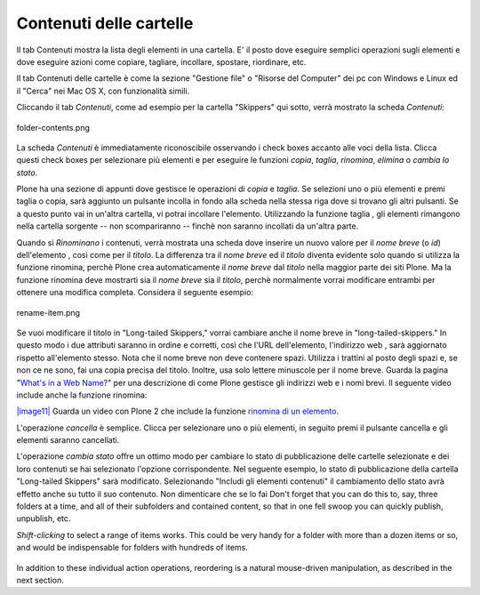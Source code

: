 Contenuti delle cartelle
========================

Il tab Contenuti mostra la lista degli elementi in una cartella. E' il posto
dove eseguire semplici operazioni sugli elementi e dove eseguire azioni come copiare, 
tagliare, incollare, spostare, riordinare, etc.

Il tab Contenuti delle cartelle è come la sezione "Gestione file" o "Risorse del Computer" 
dei pc con Windows e Linux ed il "Cerca" nei Mac OS X, con funzionalità simili.

Cliccando il tab *Contenuti*, come ad esempio per la cartella "Skippers" 
qui sotto, verrà mostrato la scheda *Contenuti*:

.. figure:: ../_static/foldercontents.png
   :align: center
   :alt: folder-contents.png

   folder-contents.png

La scheda *Contenuti* è immediatamente riconoscibile osservando i
check boxes accanto alle voci della lista. Clicca questi check
boxes per selezionare più elementi e per eseguire le funzioni *copia*, *taglia*, *rinomina*,
*elimina* o *cambia lo stato*.

Plone ha una sezione di appunti dove gestisce le operazioni di *copia* e *taglia*. Se selezioni uno 
o più elementi e premi taglia o copia, sarà aggiunto un pulsante incolla in fondo alla scheda 
nella stessa riga dove si trovano gli altri pulsanti. Se a questo punto vai in un'altra
cartella, vi potrai incollare l'elemento. Utilizzando la funzione taglia
, gli elementi rimangono nella cartella sorgente -- non scompariranno -- 
finchè non saranno incollati da un'altra parte.

Quando si *Rinominano* i contenuti, verrà mostrata una scheda dove inserire un nuovo valore
per il *nome breve* (o *id*) dell'elemento , così come per il *titolo*. La
differenza tra il *nome breve* ed il *titolo* diventa evidente solo quando
si utilizza la funzione rinomina, perchè Plone crea automaticamente il
*nome breve* dal *titolo* nella maggior parte dei siti Plone. Ma la funzione
rinomina deve mostrarti sia il *nome breve* sia il *titolo*, perchè 
normalmente vorrai modificare entrambi per ottenere una modifica completa. Considera il
seguente esempio:

.. figure:: ../_static/renameitem.png
   :align: center
   :alt: rename-item.png

   rename-item.png

Se vuoi modificare il titolo in "Long-tailed Skippers," vorrai
cambiare anche il nome breve in "long-tailed-skippers." In questo modo i due attributi saranno in ordine
e corretti, così che l'URL dell'elemento, l'indirizzo web
, sarà aggiornato rispetto all'elemento stesso. Nota che il
nome breve non deve contenere spazi. Utilizza i trattini al posto degli spazi
e, se non ce ne sono, fai una copia precisa del titolo. Inoltre, usa
solo lettere minuscole per il nome breve. Guarda la pagina "`What's in a Web
Name? <http://plone.org/documentation/manual/plone-4-user-manual/adding-content/whats-in-a-web-name>`_"
per una descrizione di come Plone gestisce gli indirizzi web e i nomi
brevi. Il seguente video include anche la funzione rinomina:

`|image11| <http://media.plone.org/LearnPlone/Copy,%20Paste,%20Cut,%20etc.swf>`_
Guarda un video con Plone 2 che include la funzione `rinomina di un
elemento <http://media.plone.org/LearnPlone/Copy,%20Paste,%20Cut,%20etc.swf>`_.

L'operazione *cancella* è semplice. Clicca per selezionare uno o più
elementi, in seguito premi il pulsante cancella e gli elementi saranno cancellati.

L'operazione *cambia stato* offre un ottimo modo per cambiare lo stato di
pubblicazione delle cartelle selezionate e dei loro contenuti se hai selezionato
l'opzione corrispondente. Nel seguente esempio, lo stato di pubblicazione della cartella
"Long-tailed Skippers" sarà modificato. Selezionando 
"Includi gli elementi contenuti" il cambiamento dello stato avrà effetto anche su tutto
il suo contenuto. Non dimenticare che se lo fai Don't forget that you can do this to, say, three folders at a
time, and all of their subfolders and contained content, so that in one
fell swoop you can quickly publish, unpublish, etc.

*Shift-clicking* to select a range of items works. This could be very
handy for a folder with more than a dozen items or so, and would be
indispensable for folders with hundreds of items.

.. figure:: ../_static/advancedstatepanel.png
   :align: center
   :alt: 

In addition to these individual action operations, reordering is a
natural mouse-driven manipulation, as described in the next section.

